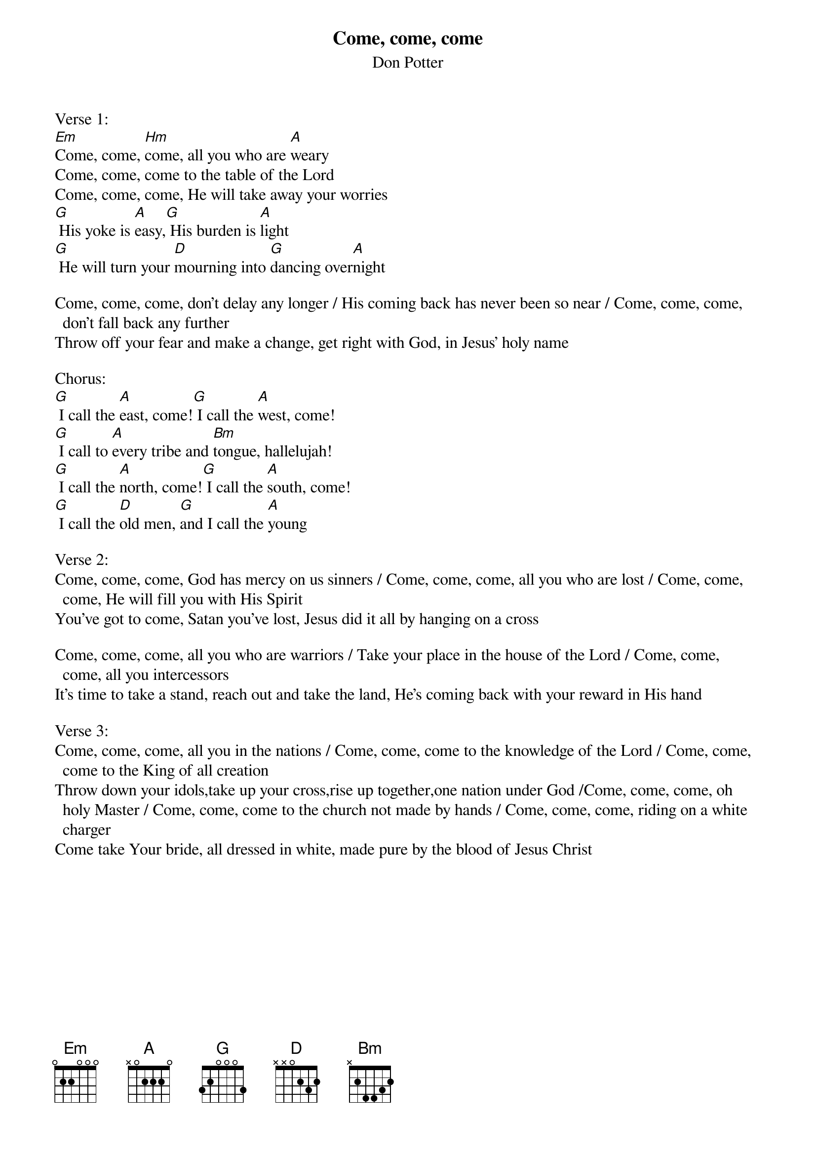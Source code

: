 {title:Come, come, come}
{subtitle:Don Potter}
{key:Em}

Verse 1:
[Em]Come, come, [Hm]come, all you who are [A]weary
Come, come, come to the table of the Lord
Come, come, come, He will take away your worries
[G] His yoke is [A]easy,[G] His burden is [A]light
[G] He will turn your [D]mourning into [G]dancing over[A]night

Come, come, come, don’t delay any longer / His coming back has never been so near / Come, come, come, don’t fall back any further
Throw off your fear and make a change, get right with God, in Jesus’ holy name

Chorus:
[G] I call the [A]east, come![G] I call the [A]west, come!
[G] I call to [A]every tribe and [Bm]tongue, hallelujah!
[G] I call the [A]north, come![G] I call the [A]south, come!
[G] I call the [D]old men, [G]and I call the [A]young

Verse 2:
Come, come, come, God has mercy on us sinners / Come, come, come, all you who are lost / Come, come, come, He will fill you with His Spirit
You’ve got to come, Satan you’ve lost, Jesus did it all by hanging on a cross

Come, come, come, all you who are warriors / Take your place in the house of the Lord / Come, come, come, all you intercessors
It’s time to take a stand, reach out and take the land, He’s coming back with your reward in His hand

Verse 3:
Come, come, come, all you in the nations / Come, come, come to the knowledge of the Lord / Come, come, come to the King of all creation
Throw down your idols,take up your cross,rise up together,one nation under God /Come, come, come, oh holy Master / Come, come, come to the church not made by hands / Come, come, come, riding on a white charger
Come take Your bride, all dressed in white, made pure by the blood of Jesus Christ

